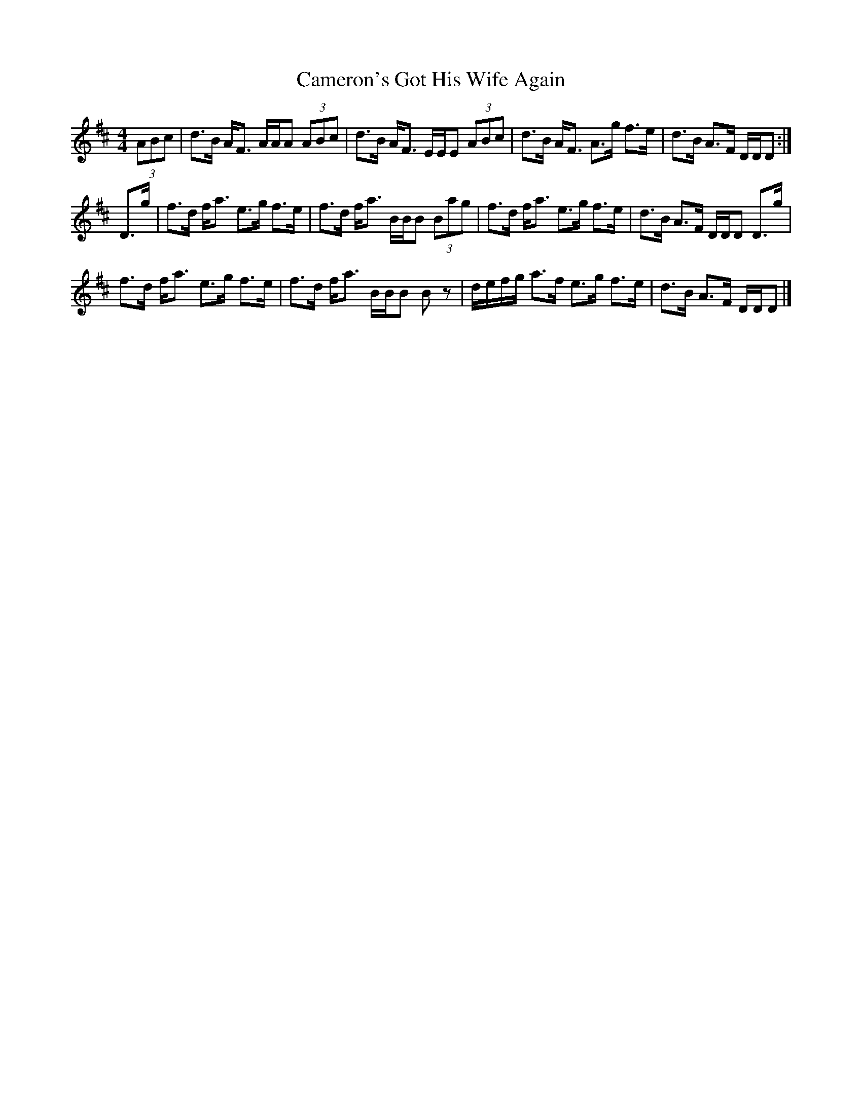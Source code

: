 X: 2
T: Cameron's Got His Wife Again
Z: DonaldK
S: https://thesession.org/tunes/2029#setting15436
R: strathspey
M: 4/4
L: 1/8
K: Dmaj
(3ABc|d>B A<F A/A/A (3ABc|d>B A<F E/E/E (3ABc|d>B A<F A>g f>e|d>B A>F D/D/D:|D>g|f>d f<a e>g f>e|f>d f<a B/B/B (3Bag|f>d f<a e>g f>e|d>B A>F D/D/D D>g|f>d f<a e>g f>e|f>d f<a B/B/B Bz|d/e/f/g/ a>f e>g f>e|d>B A>F D/D/D|]

